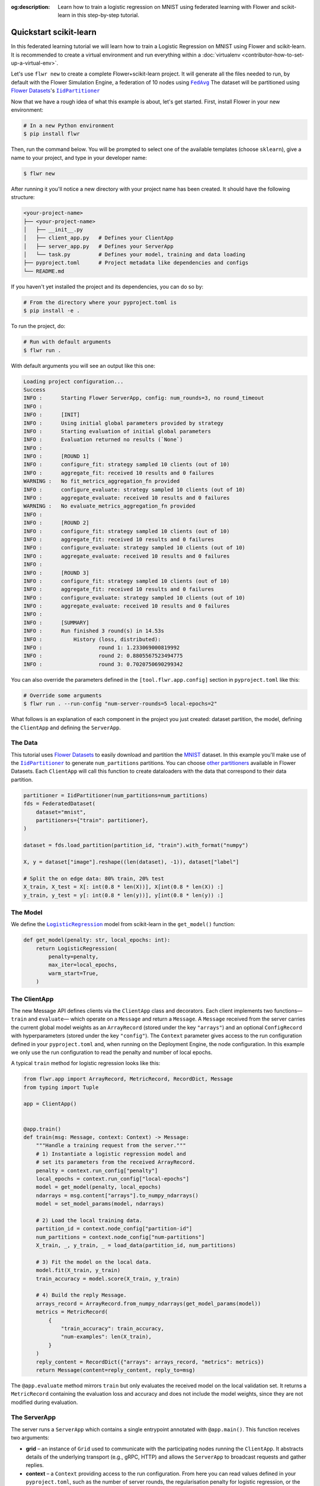 :og:description: Learn how to train a logistic regression on MNIST using federated learning with Flower and scikit-learn in this step-by-step tutorial.
.. meta::
    :description: Learn how to train a logistic regression on MNIST using federated learning with Flower and scikit-learn in this step-by-step tutorial.

.. _quickstart-pytorch:

.. |message_link| replace:: ``Message``

.. _message_link: ref-api/flwr.common.Message.html

.. |arrayrecord_link| replace:: ``ArrayRecord``

.. _arrayrecord_link: ref-api/flwr.common.ArrayRecord.html

.. |clientapp_link| replace:: ``ClientApp``

.. _clientapp_link: ref-api/flwr.client.ClientApp.html

.. |fedavg_link| replace:: ``FedAvg``

.. _fedavg_link: ref-api/flwr.serverapp.FedAvg.html

.. |serverapp_link| replace:: ``ServerApp``

.. _serverapp_link: ref-api/flwr.server.ServerApp.html

.. |strategy_start_link| replace:: ``start``

.. _strategy_start_link: ref-api/flwr.serverapp.Strategy.html#flwr.serverapp.Strategy.start

.. |strategy_link| replace:: ``Strategy``

.. _strategy_link: ref-api/flwr.serverapp.Strategy.html

Quickstart scikit-learn
=======================

In this federated learning tutorial we will learn how to train a Logistic Regression on
MNIST using Flower and scikit-learn. It is recommended to create a virtual environment
and run everything within a :doc:`virtualenv <contributor-how-to-set-up-a-virtual-env>`.

Let's use ``flwr new`` to create a complete Flower+scikit-learn project. It will
generate all the files needed to run, by default with the Flower Simulation Engine, a
federation of 10 nodes using |fedavg|_ The dataset will be partitioned using
|flowerdatasets|_'s |iidpartitioner|_

Now that we have a rough idea of what this example is about, let's get started. First,
install Flower in your new environment:

.. code-block:: shell

    # In a new Python environment
    $ pip install flwr

Then, run the command below. You will be prompted to select one of the available
templates (choose ``sklearn``), give a name to your project, and type in your developer
name:

.. code-block:: shell

    $ flwr new

After running it you'll notice a new directory with your project name has been created.
It should have the following structure:

.. code-block:: shell

    <your-project-name>
    ├── <your-project-name>
    │   ├── __init__.py
    │   ├── client_app.py   # Defines your ClientApp
    │   ├── server_app.py   # Defines your ServerApp
    │   └── task.py         # Defines your model, training and data loading
    ├── pyproject.toml      # Project metadata like dependencies and configs
    └── README.md

If you haven't yet installed the project and its dependencies, you can do so by:

.. code-block:: shell

    # From the directory where your pyproject.toml is
    $ pip install -e .

To run the project, do:

.. code-block:: shell

    # Run with default arguments
    $ flwr run .

With default arguments you will see an output like this one:

.. code-block:: shell

    Loading project configuration... 
    Success
    INFO :      Starting Flower ServerApp, config: num_rounds=3, no round_timeout
    INFO :      
    INFO :      [INIT]
    INFO :      Using initial global parameters provided by strategy
    INFO :      Starting evaluation of initial global parameters
    INFO :      Evaluation returned no results (`None`)
    INFO :      
    INFO :      [ROUND 1]
    INFO :      configure_fit: strategy sampled 10 clients (out of 10)
    INFO :      aggregate_fit: received 10 results and 0 failures
    WARNING :   No fit_metrics_aggregation_fn provided
    INFO :      configure_evaluate: strategy sampled 10 clients (out of 10)
    INFO :      aggregate_evaluate: received 10 results and 0 failures
    WARNING :   No evaluate_metrics_aggregation_fn provided
    INFO :      
    INFO :      [ROUND 2]
    INFO :      configure_fit: strategy sampled 10 clients (out of 10)
    INFO :      aggregate_fit: received 10 results and 0 failures
    INFO :      configure_evaluate: strategy sampled 10 clients (out of 10)
    INFO :      aggregate_evaluate: received 10 results and 0 failures
    INFO :      
    INFO :      [ROUND 3]
    INFO :      configure_fit: strategy sampled 10 clients (out of 10)
    INFO :      aggregate_fit: received 10 results and 0 failures
    INFO :      configure_evaluate: strategy sampled 10 clients (out of 10)
    INFO :      aggregate_evaluate: received 10 results and 0 failures
    INFO :      
    INFO :      [SUMMARY]
    INFO :      Run finished 3 round(s) in 14.53s
    INFO :          History (loss, distributed):
    INFO :                  round 1: 1.233069000819992
    INFO :                  round 2: 0.8805567523494775
    INFO :                  round 3: 0.7020750690299342

You can also override the parameters defined in the ``[tool.flwr.app.config]`` section
in ``pyproject.toml`` like this:

.. code-block:: shell

    # Override some arguments
    $ flwr run . --run-config "num-server-rounds=5 local-epochs=2"

What follows is an explanation of each component in the project you just created:
dataset partition, the model, defining the ``ClientApp`` and defining the ``ServerApp``.

The Data
--------

This tutorial uses |flowerdatasets|_ to easily download and partition the `MNIST
<https://huggingface.co/datasets/ylecun/mnist>`_ dataset. In this example you'll make
use of the |iidpartitioner|_ to generate ``num_partitions`` partitions. You can choose
|otherpartitioners|_ available in Flower Datasets. Each ``ClientApp`` will call this
function to create dataloaders with the data that correspond to their data partition.

.. code-block:: python

    partitioner = IidPartitioner(num_partitions=num_partitions)
    fds = FederatedDataset(
        dataset="mnist",
        partitioners={"train": partitioner},
    )

    dataset = fds.load_partition(partition_id, "train").with_format("numpy")

    X, y = dataset["image"].reshape((len(dataset), -1)), dataset["label"]

    # Split the on edge data: 80% train, 20% test
    X_train, X_test = X[: int(0.8 * len(X))], X[int(0.8 * len(X)) :]
    y_train, y_test = y[: int(0.8 * len(y))], y[int(0.8 * len(y)) :]

The Model
---------

We define the |logisticregression|_ model from scikit-learn in the ``get_model()``
function:

.. code-block:: python

    def get_model(penalty: str, local_epochs: int):
        return LogisticRegression(
            penalty=penalty,
            max_iter=local_epochs,
            warm_start=True,
        )

The ClientApp
-------------

The new Message API defines clients via the ``ClientApp`` class and decorators. Each
client implements two functions—\ ``train`` and ``evaluate``\ — which operate on a
``Message`` and return a ``Message``. A ``Message`` received from the server carries the
current global model weights as an ``ArrayRecord`` (stored under the key ``"arrays"``)
and an optional ``ConfigRecord`` with hyperparameters (stored under the key
``"config"``). The ``Context`` parameter gives access to the run configuration defined
in your ``pyproject.toml`` and, when running on the Deployment Engine, the node
configuration. In this example we only use the run configuration to read the penalty and
number of local epochs.

A typical ``train`` method for logistic regression looks like this:

.. code-block:: python

    from flwr.app import ArrayRecord, MetricRecord, RecordDict, Message
    from typing import Tuple

    app = ClientApp()


    @app.train()
    def train(msg: Message, context: Context) -> Message:
        """Handle a training request from the server."""
        # 1) Instantiate a logistic regression model and
        # set its parameters from the received ArrayRecord.
        penalty = context.run_config["penalty"]
        local_epochs = context.run_config["local-epochs"]
        model = get_model(penalty, local_epochs)
        ndarrays = msg.content["arrays"].to_numpy_ndarrays()
        model = set_model_params(model, ndarrays)

        # 2) Load the local training data.
        partition_id = context.node_config["partition-id"]
        num_partitions = context.node_config["num-partitions"]
        X_train, _, y_train, _ = load_data(partition_id, num_partitions)

        # 3) Fit the model on the local data.
        model.fit(X_train, y_train)
        train_accuracy = model.score(X_train, y_train)

        # 4) Build the reply Message.
        arrays_record = ArrayRecord.from_numpy_ndarrays(get_model_params(model))
        metrics = MetricRecord(
            {
                "train_accuracy": train_accuracy,
                "num-examples": len(X_train),
            }
        )
        reply_content = RecordDict({"arrays": arrays_record, "metrics": metrics})
        return Message(content=reply_content, reply_to=msg)

The ``@app.evaluate`` method mirrors ``train`` but only evaluates the received model on
the local validation set. It returns a ``MetricRecord`` containing the evaluation loss
and accuracy and does not include the model weights, since they are not modified during
evaluation.

The ServerApp
-------------

The server runs a ``ServerApp`` which contains a single entrypoint annotated with
``@app.main()``. This function receives two arguments:

- **grid** – an instance of ``Grid`` used to communicate with the participating nodes
  running the ``ClientApp``. It abstracts details of the underlying transport (e.g.,
  gRPC, HTTP) and allows the ``ServerApp`` to broadcast requests and gather replies.
- **context** – a ``Context`` providing access to the run configuration. From here you
  can read values defined in your ``pyproject.toml``, such as the number of server
  rounds, the regularisation penalty for logistic regression, or the number of local
  epochs to be performed on each client.

Within the ``main`` method you typically:

1. **Create the global model** and wrap its parameters in an ``ArrayRecord``. For
   scikit-learn we instantiate a ``LogisticRegression`` model with the desired penalty
   and maximum number of iterations and convert its coefficients and intercept into a
   list of NumPy arrays via ``get_model_params``.
2. **Initialize the strategy**. In this tutorial we use |fedavg|_ with two custom
   aggregation functions: ``train_metrics_aggr_fn`` and ``evaluate_metrics_aggr_fn``.
   These functions compute a weighted average of client metrics using the number of
   examples processed on each client as the weight. Passing them to the strategy ensures
   that ``train_loss`` and ``eval_accuracy`` are aggregated correctly across clients.
3. **Launch the federated training loop** by calling ``strategy.start``. You must pass
   the ``grid``, the ``initial_arrays`` (the model parameters), and ``num_rounds``
   specifying how many rounds of `FedAvg` to perform.

Here is a simplified version of the ``main`` method:

.. code-block:: python

    from flwr.app import ArrayRecord
    from flwr.serverapp import Grid, ServerApp
    from flwr.serverapp.strategy import FedAvg

    app = ServerApp()


    @app.main()
    def main(grid: Grid, context: Context) -> None:
        """Entry point for the server."""
        # 1) Build the initial logistic regression model
        penalty = context.run_config["penalty"]
        local_epochs = context.run_config["local-epochs"]
        model = get_model(penalty, local_epochs)
        initial_arrays = ArrayRecord.from_numpy_ndarrays(get_model_params(model))

        # 2) Configure the strategy.  Use the weighted average functions
        # to aggregate client-side metrics.
        min_available_nodes = context.run_config["min-available-clients"]
        strategy = FedAvg(
            min_available_nodes=min_available_nodes,
            train_metrics_aggr_fn=weighted_average,
            evaluate_metrics_aggr_fn=weighted_average,
        )

        # 3) Start federated learning.  Run FedAvg for the specified number of rounds.
        num_rounds = context.run_config["num-server-rounds"]
        result = strategy.start(
            grid=grid,
            initial_arrays=initial_arrays,
            num_rounds=num_rounds,
        )

        # 4) Print or save the final model and metrics (optional)
        print(result)

Congratulations! You've successfully built and run your first federated learning system
in scikit-learn on the MNIST dataset using the new Message API.

.. note::

    Check the source code of this tutorial in the `Flower GitHub repository
    <https://github.com/adap/flower/tree/main/examples/quickstart-sklearn-tabular>`_.

.. |client| replace:: ``Client``

.. |fedavg| replace:: ``FedAvg``

.. |flowerdatasets| replace:: Flower Datasets

.. |iidpartitioner| replace:: ``IidPartitioner``

.. |logisticregression| replace:: ``LogisticRegression``

.. |otherpartitioners| replace:: other partitioners

.. |quickstart_sklearn_link| replace:: ``examples/sklearn-logreg-mnist``

.. _client: ref-api/flwr.client.Client.html#client

.. _fedavg: ref-api/flwr.server.strategy.FedAvg.html#flwr.server.strategy.FedAvg

.. _flowerdatasets: https://flower.ai/docs/datasets/

.. _iidpartitioner: https://flower.ai/docs/datasets/ref-api/flwr_datasets.partitioner.IidPartitioner.html#flwr_datasets.partitioner.IidPartitioner

.. _logisticregression: https://scikit-learn.org/stable/modules/generated/sklearn.linear_model.LogisticRegression.html

.. _otherpartitioners: https://flower.ai/docs/datasets/ref-api/flwr_datasets.partitioner.html


.. meta::
    :description: Check out this Federated Learning quickstart tutorial for using Flower with scikit-learn to train a linear regression model.

